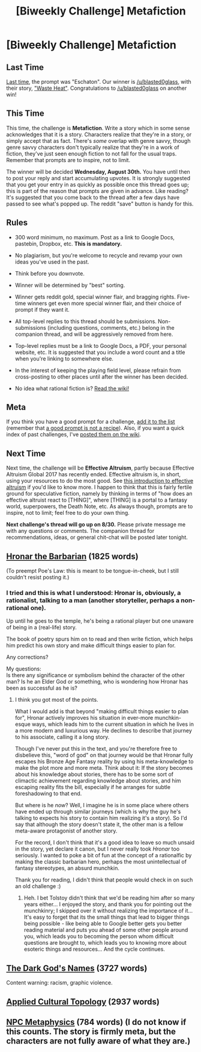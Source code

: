 #+TITLE: [Biweekly Challenge] Metafiction

* [Biweekly Challenge] Metafiction
:PROPERTIES:
:Author: alexanderwales
:Score: 17
:DateUnix: 1503007504.0
:DateShort: 2017-Aug-18
:END:
** Last Time
   :PROPERTIES:
   :CUSTOM_ID: last-time
   :END:
[[https://www.reddit.com/r/rational/comments/6r8w0o/biweekly_challenge_eschaton/][Last time]], the prompt was "Eschaton". Our winner is [[/u/blasted0glass]], with their story, [[https://www.reddit.com/r/rational/comments/6r8w0o/biweekly_challenge_eschaton/dl9a3ww/]["Waste Heat"]]. Congratulations to [[/u/blasted0glass]] on another win!

** This Time
   :PROPERTIES:
   :CUSTOM_ID: this-time
   :END:
This time, the challenge is *Metafiction*. Write a story which in some sense acknowledges that it is a story. Characters realize that they're in a story, or simply accept that as fact. There's /some/ overlap with genre savvy, though genre savvy characters don't typically realize that they're in a work of fiction, they've just seen enough fiction to not fall for the usual traps. Remember that prompts are to inspire, not to limit.

The winner will be decided *Wednesday, August 30th.* You have until then to post your reply and start accumulating upvotes. It is strongly suggested that you get your entry in as quickly as possible once this thread goes up; this is part of the reason that prompts are given in advance. Like reading? It's suggested that you come back to the thread after a few days have passed to see what's popped up. The reddit "save" button is handy for this.

** Rules
   :PROPERTIES:
   :CUSTOM_ID: rules
   :END:

- 300 word minimum, no maximum. Post as a link to Google Docs, pastebin, Dropbox, etc. *This is mandatory.*

- No plagiarism, but you're welcome to recycle and revamp your own ideas you've used in the past.

- Think before you downvote.

- Winner will be determined by "best" sorting.

- Winner gets reddit gold, special winner flair, and bragging rights. Five-time winners get even more special winner flair, and their choice of prompt if they want it.

- All top-level replies to this thread should be submissions. Non-submissions (including questions, comments, etc.) belong in the companion thread, and will be aggressively removed from here.

- Top-level replies must be a link to Google Docs, a PDF, your personal website, etc. It is suggested that you include a word count and a title when you're linking to somewhere else.

- In the interest of keeping the playing field level, please refrain from cross-posting to other places until after the winner has been decided.

- No idea what rational fiction is? [[http://www.reddit.com/r/rational/wiki/index][Read the wiki!]]

** Meta
   :PROPERTIES:
   :CUSTOM_ID: meta
   :END:
If you think you have a good prompt for a challenge, [[https://docs.google.com/spreadsheets/d/1B6HaZc8FYkr6l6Q4cwBc9_-Yq1g0f_HmdHK5L1tbEbA/edit?usp=sharing][add it to the list]] (remember that [[http://www.reddit.com/r/WritingPrompts/wiki/prompts?src=RECIPE][a good prompt is not a recipe]]). Also, if you want a quick index of past challenges, I've [[https://www.reddit.com/r/rational/wiki/weeklychallenge][posted them on the wiki]].

** Next Time
   :PROPERTIES:
   :CUSTOM_ID: next-time
   :END:
Next time, the challenge will be *Effective Altruism*, partly because Effective Altruism Global 2017 has recently ended. Effective altruism is, in short, using your resources to do the most good. See [[https://www.effectivealtruism.org/articles/introduction-to-effective-altruism/][this introduction to effective altruism]] if you'd like to know more. I happen to think that this is fairly fertile ground for speculative fiction, namely by thinking in terms of "how does an effective altruist react to [THING]", where [THING] is a portal to a fantasy world, superpowers, the Death Note, etc. As always though, prompts are to inspire, not to limit; feel free to do your own thing.

*Next challenge's thread will go up on 8/30.* Please private message me with any questions or comments. The companion thread for recommendations, ideas, or general chit-chat will be posted later tonight.


** [[https://www.dropbox.com/s/wikr3f4ugg2zc16/Hronar%20%28Final%29.odt?dl=0][Hronar the Barbarian]] (1825 words)

(To preempt Poe's Law: this is meant to be tongue-in-cheek, but I still couldn't resist posting it.)
:PROPERTIES:
:Author: vi_fi
:Score: 22
:DateUnix: 1503038769.0
:DateShort: 2017-Aug-18
:END:

*** I tried and this is what I understood: Hronar is, obviously, a rationalist, talking to a man (another storyteller, perhaps a non-rational one).

Up until he goes to the temple, he's being a rational player but one unaware of being in a (real-life) story.

The book of poetry spurs him on to read and then write fiction, which helps him predict his own story and make difficult things easier to plan for.

Any corrections?

My questions:\\
Is there any significance or symbolism behind the character of the other man? Is he an Elder God or something, who is wondering how Hronar has been as successful as he is?
:PROPERTIES:
:Author: bvonl
:Score: 2
:DateUnix: 1507360962.0
:DateShort: 2017-Oct-07
:END:

**** I think you got most of the points.

What I would add is that beyond "making difficult things easier to plan for", Hronar actively improves his situation in ever-more munchkin-esque ways, which leads him to the current situation in which he lives in a more modern and luxurious way. He declines to describe that journey to his associate, calling it a long story.

Though I've never put this in the text, and you're therefore free to disbelieve this, "word of god" on that journey would be that Hronar fully escapes his Bronze Age Fantasy reality by using his meta-knowledge to make the plot more and more meta. Think about it: If the story becomes about his knowledge about stories, there has to be some sort of climactic achievement regarding knowledge about stories, and him escaping reality fits the bill, especially if he arranges for subtle foreshadowing to that end.

But where is he /now/? Well, I imagine he is in some place where others have ended up through similar journeys (which is why the guy he's talking to expects his story to contain him realizing it's a story). So I'd say that although the story doesn't state it, the other man is a fellow meta-aware protagonist of another story.

For the record, I don't think that it's a good idea to leave so much unsaid in the story, yet declare it canon, but I never really took /Hronar/ too seriously. I wanted to poke a bit of fun at the concept of a rationalfic by making the classic barbarian hero, perhaps the most unintellectual of fantasy stereotypes, an absurd munchkin.

Thank you for reading, I didn't think that people would check in on such an old challenge :)
:PROPERTIES:
:Author: vi_fi
:Score: 3
:DateUnix: 1507362588.0
:DateShort: 2017-Oct-07
:END:

***** Heh. I bet Tolstoy didn't think that we'd be reading him after so many years either... I enjoyed the story, and thank you for pointing out the munchkinry; I skipped over it without realizing the importance of it... It's easy to forget that its the small things that lead to bigger things being possible - like being able to Google better gets you better reading material and puts you ahead of some other people around you, which leads you to becoming the person whom difficult questions are brought to, which leads you to knowing more about esoteric things and resources... And the cycle continues.
:PROPERTIES:
:Author: bvonl
:Score: 2
:DateUnix: 1507363996.0
:DateShort: 2017-Oct-07
:END:


** [[https://www.dropbox.com/s/zih9dk6o3kuljn2/The%20Dark%20God%27s%20Names%20%28Final%29.odt?dl=0][The Dark God's Names]] (3727 words)

Content warning: racism, graphic violence.
:PROPERTIES:
:Author: vi_fi
:Score: 10
:DateUnix: 1503039580.0
:DateShort: 2017-Aug-18
:END:


** [[https://www.dropbox.com/s/3p0dnwkrln2nno6/Applied%20Cultural%20Topology%20%28Final%29.odt?dl=0][Applied Cultural Topology]] (2937 words)
:PROPERTIES:
:Author: vi_fi
:Score: 10
:DateUnix: 1503041660.0
:DateShort: 2017-Aug-18
:END:


** [[https://coopershopefuls.blogspot.com/2017/03/3d-gladys-first-flight.html][NPC Metaphysics]] (784 words) (I do not know if this counts. The story is firmly meta, but the characters are not fully aware of what they are.)
:PROPERTIES:
:Author: RichardBruns
:Score: 2
:DateUnix: 1503428457.0
:DateShort: 2017-Aug-22
:END:
